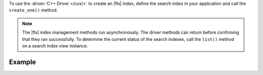 To use the :driver:`C++ Driver </cxx/>` to create an |fts| index, define the search index
in your application and call the ``create_one()`` method.

.. note::

   The |fts| index management methods run asynchronously. The
   driver methods can return before confirming that they ran
   successfully. To determine the current status of the search indexes,
   call the ``list()`` method on a search index view instance.

Example 
~~~~~~~

.. procedure:: 
   :style: normal 

   .. step:: Create a new file named ``create-index.cpp``.

   .. step:: Copy the following code example into the file.

      .. tabs::

         .. tab:: Create One Search Index
            :tabid: create-one

            The following sample application passes a search index name and definition
            to the ``search_index_model()`` method to dynamically index the fields in your
            collection. Then, the application passes the search index specifications to the
            ``create_one()`` method to create the search index. To learn more, see
            :ref:`ref-index-definitions`.

            .. literalinclude:: /includes/fts-tutorial/search-index-management/cxx/create-index.cpp
               :language: cpp
               :copyable:
               
         .. tab:: Create Multiple Search Indexes
            :tabid: create-multiple

            You can also create multiple |fts| indexes at once. For each search index you want to
            create, pass the search index specifications to the ``search_index_model()`` method.
            Then, add each search index to a vector and pass the vector to the ``create_many()``
            method to create the search indexes:

            .. literalinclude:: /includes/fts-tutorial/search-index-management/cxx/create-indexes.cpp
               :language: cpp
               :copyable:

   .. step:: Specify the following values and save the file.

      - Your |service| connection string. To learn more, see :ref:`connect-via-driver`.
      - The database and collection for which you want to create the index. 
      - The name of your index. If you omit the index name, |fts| names the index ``default``.

      .. tabs::
         :hidden: true

         .. tab:: Create One Search Index
            :tabid: create-one

         .. tab:: Create Multiple Search Indexes
            :tabid: create-multiple

            - The search index definition. To learn more, see :ref:`ref-index-definitions`.

   .. step:: Compile and run the file by using the following commands.

      .. code-block:: shell

         g++ -o create-index create-index.cpp $(pkg-config --cflags --libs libmongocxx)
         ./create-index
